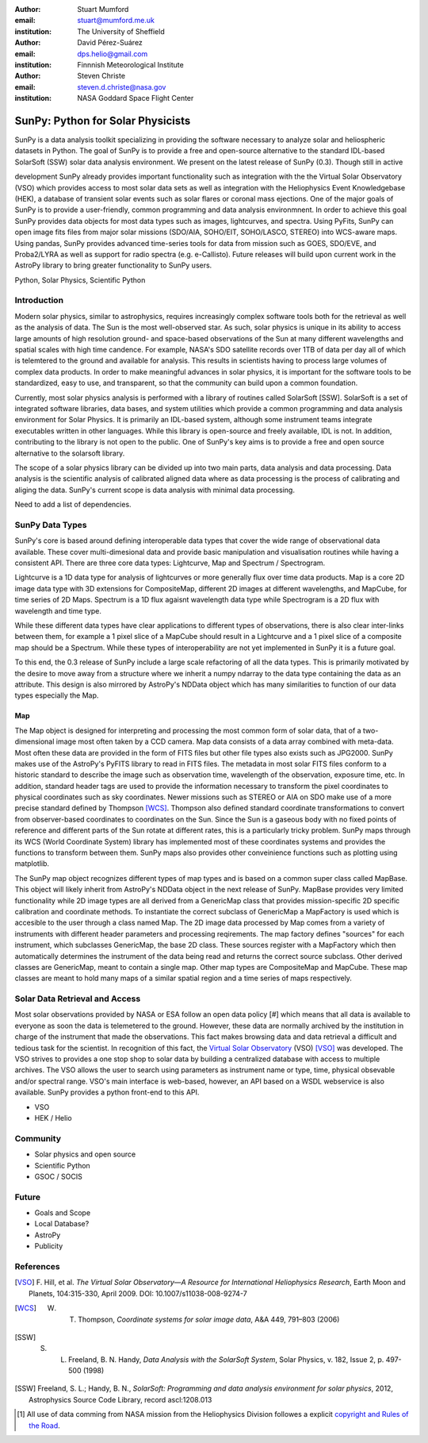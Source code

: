:author: Stuart Mumford
:email: stuart@mumford.me.uk
:institution: The University of Sheffield

:author: David Pérez-Suárez
:email: dps.helio@gmail.com
:institution: Finnnish Meteorological Institute

:author: Steven Christe
:email: steven.d.christe@nasa.gov
:institution: NASA Goddard Space Flight Center

----------------------------------
SunPy: Python for Solar Physicists
----------------------------------

.. class:: abstract

	SunPy is a data analysis toolkit specializing in providing the software necessary to analyze solar and heliospheric datasets in Python. The goal of SunPy is to provide a free and open-source alternative to the standard IDL-based SolarSoft (SSW) solar data analysis environment. We present on the latest release of SunPy (0.3). Though still in active 
development SunPy already provides important functionality such as integration with the
the Virtual Solar Observatory (VSO) which provides access to most solar data sets as well as integration with the Heliophysics Event Knowledgebase (HEK), a database of transient
solar events such as solar flares or coronal mass ejections. One of the major goals of SunPy is to provide a user-friendly, common programming and data analysis environmnent. In order to achieve this goal SunPy provides data objects for most data types such as images, lightcurves, and spectra. Using PyFits, SunPy can open image fits files from major solar missions (SDO/AIA, SOHO/EIT, SOHO/LASCO, STEREO) into WCS-aware maps. Using pandas, SunPy provides advanced time-series tools for data from mission such as GOES, SDO/EVE, and Proba2/LYRA as well as support for radio spectra (e.g. e-Callisto). Future releases will
build upon current work in the AstroPy library to bring greater functionality to SunPy users.

.. class:: keywords

   Python, Solar Physics, Scientific Python

Introduction
------------

Modern solar physics, similar to astrophysics, requires increasingly complex software tools both for the retrieval as well as the analysis of data. The Sun is the most well-observed star. As such, solar physics is unique in its ability to access large amounts of high resolution ground- and space-based observations of the Sun at many different wavelengths and spatial scales with high time candence. For example, NASA's SDO satellite records over 1TB 
of data per day all of which is telemtered to the ground and available for analysis. This results in scientists having to process large volumes of complex data products. In order to make meaningful advances in solar physics, it is important for the software tools to be standardized, easy to use, and transparent, so that the community can build upon a common foundation.

Currently, most solar physics analysis is performed with a library of routines called SolarSoft [SSW]. SolarSoft is a set of integrated software libraries, data bases, and system utilities which provide a common programming and data analysis environment for Solar Physics. It is primarily an IDL-based system, although some instrument teams integrate executables written in other languages. While this library is open-source and freely available, IDL is not. In addition, contributing to the library is not open to the public. One of SunPy's key aims is to provide a free and open source alternative to the solarsoft library.

The scope of a solar physics library can be divided up into two main parts, data analysis and data processing.
Data analysis is the scientific analysis of calibrated aligned data where as data processing is the process 
of calibrating and aliging the data. SunPy's current scope is data analysis with minimal data processing.

.. * Solar Data
.. * SunPy Data types
.. * IDL / SSW
.. * Data processing / analysis

Need to add a list of dependencies.

SunPy Data Types
----------------

SunPy's core is based around defining interoperable data types that cover the wide range of observational data 
available. These cover multi-dimesional data and provide basic manipulation and visualisation routines while having 
a consistent API. There are three core data types: Lightcurve, Map and Spectrum / Spectrogram.

Lightcurve is a 1D data type for analysis of lightcurves or more generally flux over time data products.
Map is a core 2D image data type with 3D extensions for CompositeMap, different 2D images at different wavelengths, and 
MapCube, for time series of 2D Maps. Spectrum is a 1D flux agaisnt wavelength data type while Spectrogram is a 2D flux 
with wavelength and time type.

While these different data types have clear applications to different types of observations, there is also clear inter-links 
between them, for example a 1 pixel slice of a MapCube should result in a Lightcurve and a 1 pixel slice of a composite map 
should be a Spectrum. While these types of interoperability are not yet implemented in SunPy it is a future goal.

To this end, the 0.3 release of SunPy include a large scale refactoring of all the data types. This is primarily motivated 
by the desire to move away from a structure where we inherit a numpy ndarray to the data type containing the data as an attribute. 
This design is also mirrored by AstroPy's NDData object which has many similarities to function of our data types especially the Map.

Map
===

The Map object is designed for interpreting and processing the most common form of solar data, that of a two-dimensional image most often taken by a CCD camera. Map data consists
of a data array combined with meta-data. Most often these data are provided in the form
of FITS files but other file types also exists such as JPG2000. SunPy makes use of the AstroPy's PyFITS library to read in FITS files. The metadata in most solar FITS files
conform to a historic standard to describe the image such as observation time, wavelength of the observation, exposure time, etc. In addition, standard header tags are used to provide the information necessary to transform the pixel coordinates to physical coordinates such as sky coordinates. Newer missions such as STEREO or AIA on SDO make use of a more precise standard defined by Thompson [WCS]_. Thompson also defined standard coordinate transformations to convert from observer-based coordinates to coordinates on the Sun. Since the Sun is a gaseous body with no fixed points of reference and different parts of the Sun rotate at different rates, this is a particularly tricky problem. SunPy maps through its WCS (World Coordinate System) library has implemented most of these coordinates systems and provides the functions to transform between them. SunPy maps also provides other conveinience functions such as plotting using matplotlib.

The SunPy map object recognizes different types of map types and is based on a common super class called MapBase. This object will likely inherit from AstroPy's NDData object in the next release of SunPy. MapBase provides very limited functionality while 2D image types are all derived from a GenericMap class that provides mission-specific 2D specific calibration and coordinate methods. To instantiate the correct subclass of GenericMap a 
MapFactory is used which is accesible to the user through a class named Map. The 2D image data processed by Map comes from a variety of instruments with different header parameters and processing reqirements. The map factory defines "sources" for each instrument, which subclasses GenericMap, the base 2D class. These sources register with a MapFactory which then automatically determines the instrument of the data being read and returns the correct source subclass. Other derived classes are GenericMap, meant to contain a single map. Other map types are CompositeMap and MapCube. These map classes are meant to hold many maps of a similar spatial region and a time series of maps respectively. 

.. Function, Scope and Organisation of

.. * Map
.. * Spectra
.. * LightCurve

Solar Data Retrieval and Access
-------------------------------

Most solar observations provided by NASA or ESA follow an open data policy [#] which means that all data is available to everyone as soon the data is telemetered to the ground.
However, these data are normally archived by the institution in charge of the instrument that made the observations. This fact makes browsing data and data retrieval a difficult and tedious task for the scientist.  In recognition of this fact, the `Virtual Solar Observatory <http://virtualsolar.org>`_ (VSO) [VSO]_ was developed. The VSO strives to provides a one stop shop to solar data by building a centralized database with access to multiple archives.  The VSO allows the user to search using parameters as instrument name or type, time, physical obsevable and/or spectral range.   
VSO's main interface is web-based, however, an API based on a WSDL webservice is also available. SunPy provides a python front-end to this API. 

* VSO
* HEK / Helio

Community
---------

* Solar physics and open source
* Scientific Python
* GSOC / SOCIS

Future
------

* Goals and Scope
* Local Database?
* AstroPy
* Publicity

References
----------
.. [VSO] F. Hill, et al. *The Virtual Solar Observatory—A Resource for International Heliophysics Research*,
         Earth Moon and Planets, 104:315-330, April 2009. DOI: 10.1007/s11038-008-9274-7

.. [WCS] W. T. Thompson, *Coordinate systems for solar image data*, A&A 449, 791–803 (2006)

.. [SSW] S. L. Freeland, B. N. Handy, *Data Analysis with the SolarSoft System*, Solar Physics, v. 182, Issue 2, p. 497-500 (1998)

.. [SSW] Freeland, S. L.; Handy, B. N., *SolarSoft: Programming and data analysis environment for solar physics*, 2012, Astrophysics Source Code Library, record ascl:1208.013

.. [#] All use of data comming from NASA mission from the Heliophysics Division followes a explicit `copyright and Rules of the Road <http://sdo.gsfc.nasa.gov/data/rules.php>`_.
